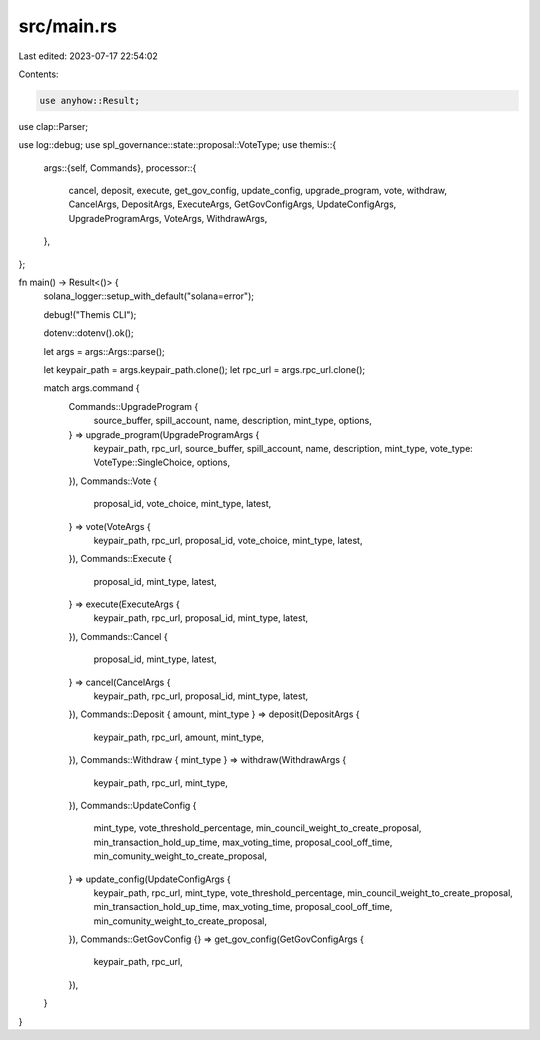src/main.rs
===========

Last edited: 2023-07-17 22:54:02

Contents:

.. code-block:: rs

    use anyhow::Result;
use clap::Parser;

use log::debug;
use spl_governance::state::proposal::VoteType;
use themis::{
    args::{self, Commands},
    processor::{
        cancel, deposit, execute, get_gov_config, update_config, upgrade_program, vote, withdraw,
        CancelArgs, DepositArgs, ExecuteArgs, GetGovConfigArgs, UpdateConfigArgs,
        UpgradeProgramArgs, VoteArgs, WithdrawArgs,
    },
};

fn main() -> Result<()> {
    solana_logger::setup_with_default("solana=error");

    debug!("Themis CLI");

    dotenv::dotenv().ok();

    let args = args::Args::parse();

    let keypair_path = args.keypair_path.clone();
    let rpc_url = args.rpc_url.clone();

    match args.command {
        Commands::UpgradeProgram {
            source_buffer,
            spill_account,
            name,
            description,
            mint_type,
            options,
        } => upgrade_program(UpgradeProgramArgs {
            keypair_path,
            rpc_url,
            source_buffer,
            spill_account,
            name,
            description,
            mint_type,
            vote_type: VoteType::SingleChoice,
            options,
        }),
        Commands::Vote {
            proposal_id,
            vote_choice,
            mint_type,
            latest,
        } => vote(VoteArgs {
            keypair_path,
            rpc_url,
            proposal_id,
            vote_choice,
            mint_type,
            latest,
        }),
        Commands::Execute {
            proposal_id,
            mint_type,
            latest,
        } => execute(ExecuteArgs {
            keypair_path,
            rpc_url,
            proposal_id,
            mint_type,
            latest,
        }),
        Commands::Cancel {
            proposal_id,
            mint_type,
            latest,
        } => cancel(CancelArgs {
            keypair_path,
            rpc_url,
            proposal_id,
            mint_type,
            latest,
        }),
        Commands::Deposit { amount, mint_type } => deposit(DepositArgs {
            keypair_path,
            rpc_url,
            amount,
            mint_type,
        }),
        Commands::Withdraw { mint_type } => withdraw(WithdrawArgs {
            keypair_path,
            rpc_url,
            mint_type,
        }),
        Commands::UpdateConfig {
            mint_type,
            vote_threshold_percentage,
            min_council_weight_to_create_proposal,
            min_transaction_hold_up_time,
            max_voting_time,
            proposal_cool_off_time,
            min_comunity_weight_to_create_proposal,
        } => update_config(UpdateConfigArgs {
            keypair_path,
            rpc_url,
            mint_type,
            vote_threshold_percentage,
            min_council_weight_to_create_proposal,
            min_transaction_hold_up_time,
            max_voting_time,
            proposal_cool_off_time,
            min_comunity_weight_to_create_proposal,
        }),
        Commands::GetGovConfig {} => get_gov_config(GetGovConfigArgs {
            keypair_path,
            rpc_url,
        }),
    }
}


